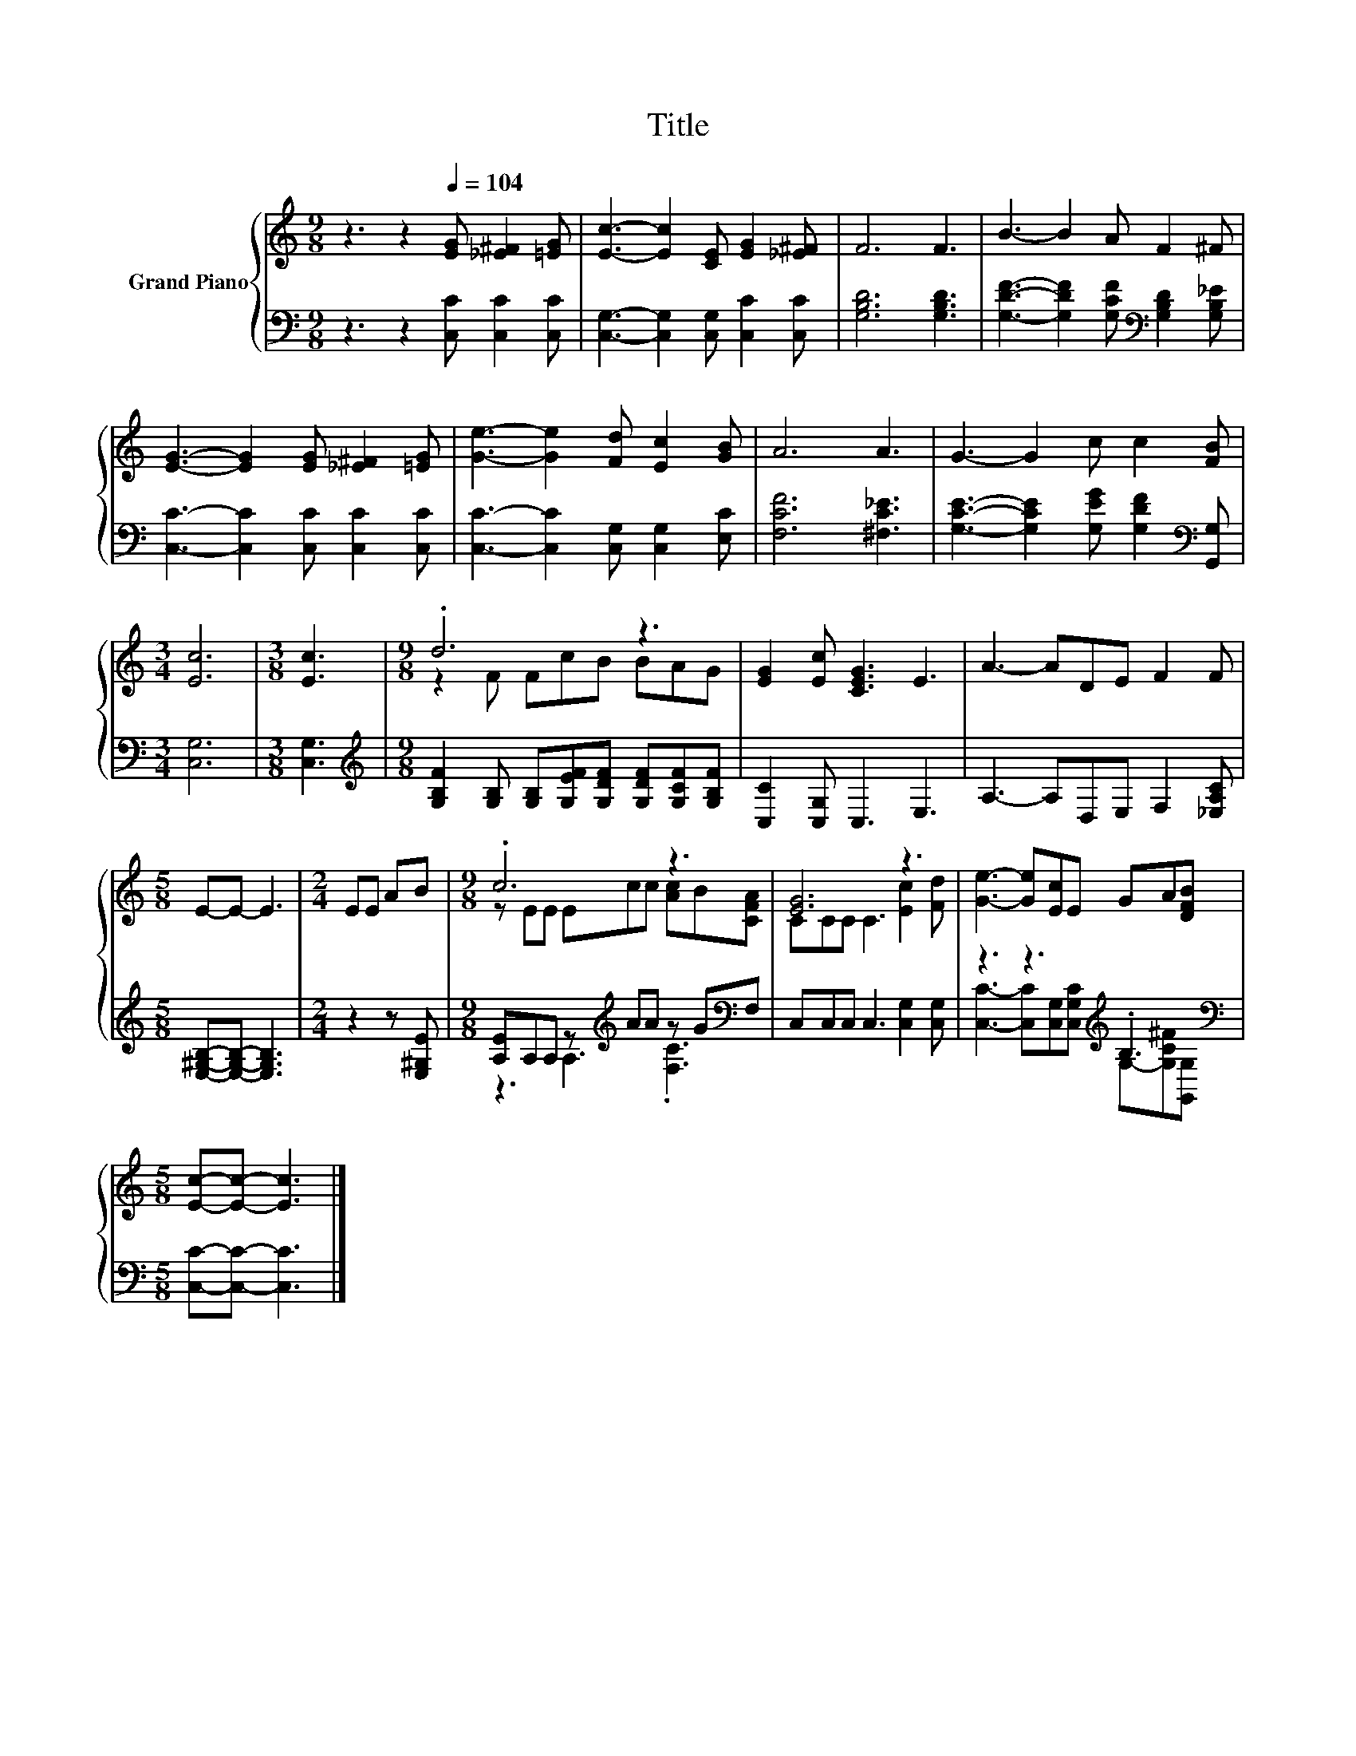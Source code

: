 X:1
T:Title
%%score { ( 1 3 ) | ( 2 4 ) }
L:1/8
M:9/8
K:C
V:1 treble nm="Grand Piano"
V:3 treble 
V:2 bass 
V:4 bass 
V:1
 z3 z2[Q:1/4=104] [EG] [_E^F]2 [=EG] | [Ec]3- [Ec]2 [CE] [EG]2 [_E^F] | F6 F3 | B3- B2 A F2 ^F | %4
 [EG]3- [EG]2 [EG] [_E^F]2 [=EG] | [Ge]3- [Ge]2 [Fd] [Ec]2 [GB] | A6 A3 | G3- G2 c c2 [FB] | %8
[M:3/4] [Ec]6 |[M:3/8] [Ec]3 |[M:9/8] .d6 z3 | [EG]2 [Ec] [CEG]3 E3 | A3- ADE F2 F | %13
[M:5/8] E-E- E3 |[M:2/4] EE AB |[M:9/8] .c6 z3 | [EG]6 z3 | [Ge]3- [Ge][Ec]E GA[DFB] | %18
[M:5/8] [Ec]-[Ec]- [Ec]3 |] %19
V:2
 z3 z2 [C,C] [C,C]2 [C,C] | [C,G,]3- [C,G,]2 [C,G,] [C,C]2 [C,C] | [G,B,D]6 [G,B,D]3 | %3
 [G,DF]3- [G,DF]2 [G,CF][K:bass] [G,B,D]2 [G,B,_E] | [C,C]3- [C,C]2 [C,C] [C,C]2 [C,C] | %5
 [C,C]3- [C,C]2 [C,G,] [C,G,]2 [E,C] | [F,CF]6 [^F,C_E]3 | %7
 [G,CE]3- [G,CE]2 [G,EG] [G,DF]2[K:bass] [G,,G,] |[M:3/4] [C,G,]6 |[M:3/8] [C,G,]3 | %10
[M:9/8][K:treble] [G,B,F]2 [G,B,] [G,B,][G,EF][G,DF] [G,DF][G,CF][G,B,F] | [C,C]2 [C,G,] C,3 E,3 | %12
 A,3- A,D,E, F,2 [_E,A,C] |[M:5/8] [E,^G,B,]-[E,G,B,]- [E,G,B,]3 |[M:2/4] z2 z [E,^G,E] | %15
[M:9/8] [A,E]A,A, z[K:treble] AA z G[K:bass]F, | C,C,C, C,3 [C,G,]2 [C,G,] | %17
 z3 z3[K:treble] .B,3[K:bass] |[M:5/8] [C,C]-[C,C]- [C,C]3 |] %19
V:3
 x9 | x9 | x9 | x9 | x9 | x9 | x9 | x9 |[M:3/4] x6 |[M:3/8] x3 |[M:9/8] z2 F FcB BAG | x9 | x9 | %13
[M:5/8] x5 |[M:2/4] x4 |[M:9/8] z EE Ecc [Ac]B[CFA] | CCC C3 [Ec]2 [Fd] | x9 |[M:5/8] x5 |] %19
V:4
 x9 | x9 | x9 | x6[K:bass] x3 | x9 | x9 | x9 | x8[K:bass] x |[M:3/4] x6 |[M:3/8] x3 | %10
[M:9/8][K:treble] x9 | x9 | x9 |[M:5/8] x5 |[M:2/4] x4 |[M:9/8] z3 A,3[K:treble] .[F,C]3[K:bass] | %16
 x9 | [C,C]3- [C,C][C,G,][C,G,C][K:treble] G,-[G,C^F][K:bass][G,,G,] |[M:5/8] x5 |] %19

